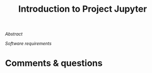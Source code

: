 #+title: Introduction to Project Jupyter
#+slug: jupyter

#+OPTIONS: toc:2

#+BEGIN_center
#+ATTR_HTML: :width 200
[[/img/workinprogress.svg]]
#+END_center

**** /Abstract/

#+BEGIN_definition

#+END_definition

**** /Software requirements/

#+BEGIN_box

#+END_box



* Comments & questions
